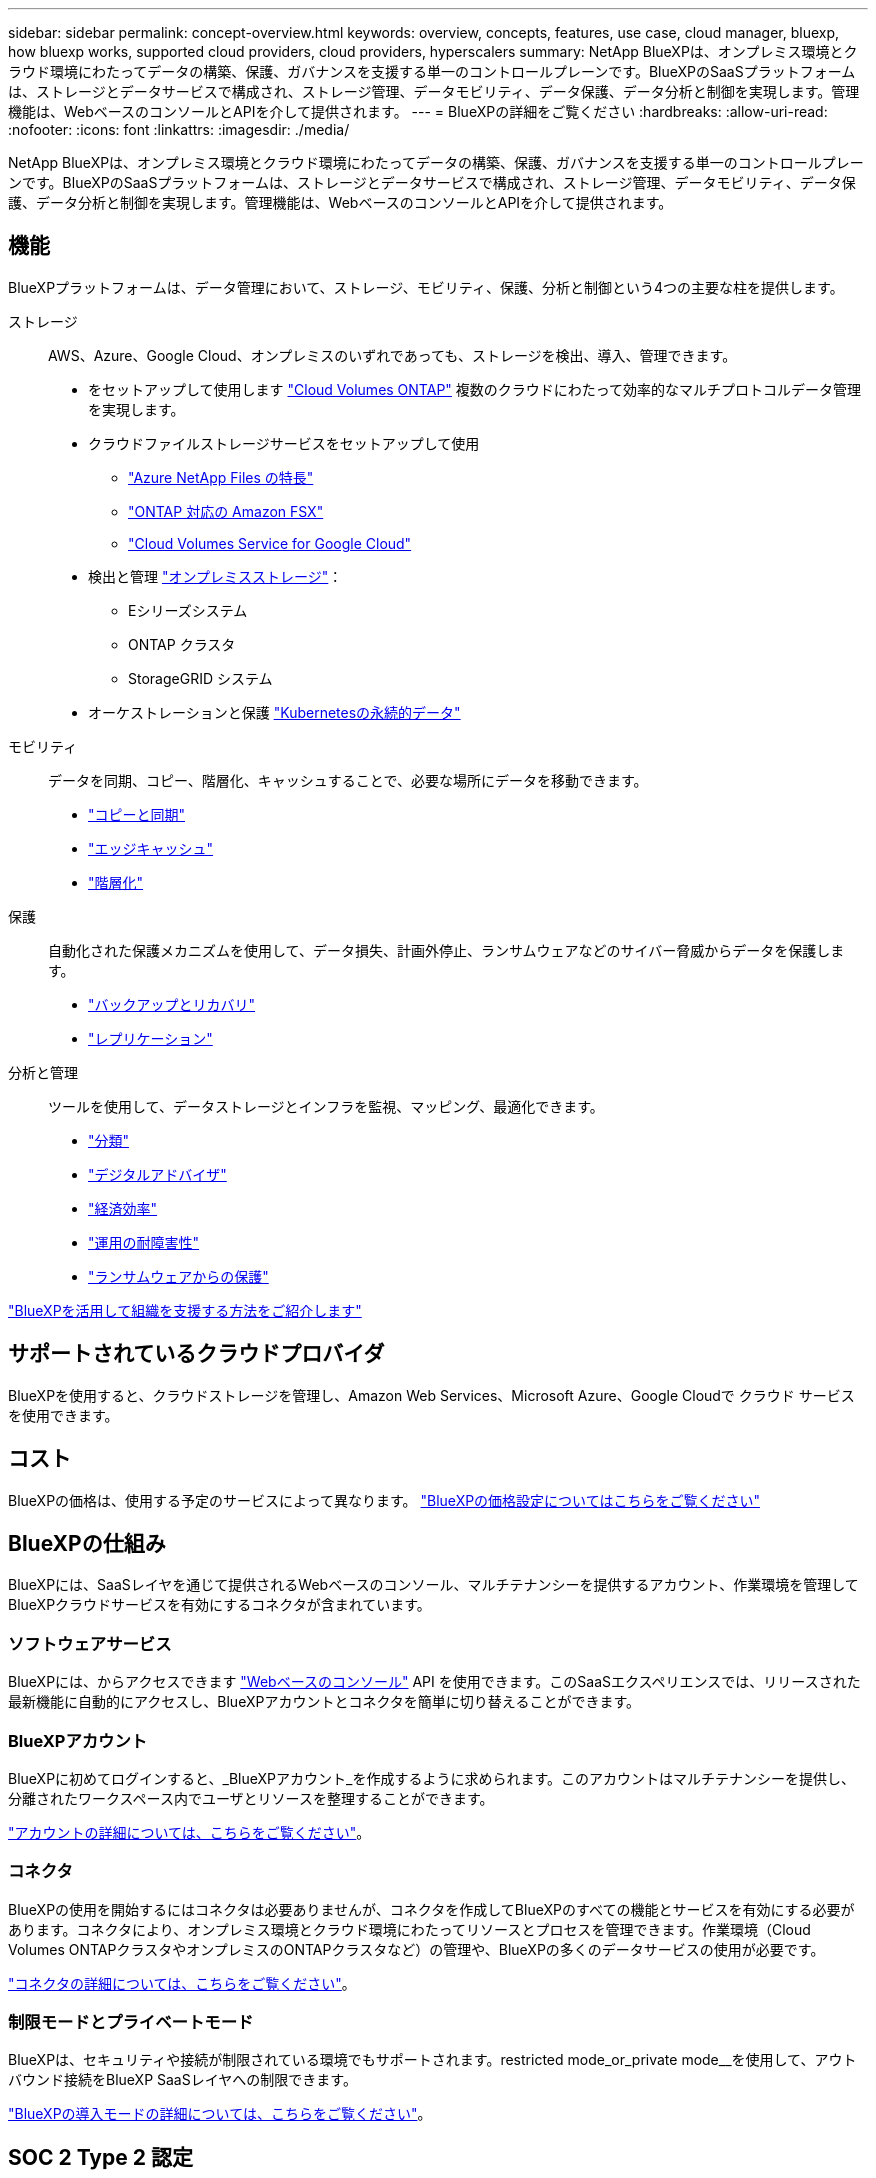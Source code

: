 ---
sidebar: sidebar 
permalink: concept-overview.html 
keywords: overview, concepts, features, use case, cloud manager, bluexp, how bluexp works, supported cloud providers, cloud providers, hyperscalers 
summary: NetApp BlueXPは、オンプレミス環境とクラウド環境にわたってデータの構築、保護、ガバナンスを支援する単一のコントロールプレーンです。BlueXPのSaaSプラットフォームは、ストレージとデータサービスで構成され、ストレージ管理、データモビリティ、データ保護、データ分析と制御を実現します。管理機能は、WebベースのコンソールとAPIを介して提供されます。 
---
= BlueXPの詳細をご覧ください
:hardbreaks:
:allow-uri-read: 
:nofooter: 
:icons: font
:linkattrs: 
:imagesdir: ./media/


[role="lead"]
NetApp BlueXPは、オンプレミス環境とクラウド環境にわたってデータの構築、保護、ガバナンスを支援する単一のコントロールプレーンです。BlueXPのSaaSプラットフォームは、ストレージとデータサービスで構成され、ストレージ管理、データモビリティ、データ保護、データ分析と制御を実現します。管理機能は、WebベースのコンソールとAPIを介して提供されます。



== 機能

BlueXPプラットフォームは、データ管理において、ストレージ、モビリティ、保護、分析と制御という4つの主要な柱を提供します。

ストレージ:: AWS、Azure、Google Cloud、オンプレミスのいずれであっても、ストレージを検出、導入、管理できます。
+
--
* をセットアップして使用します https://bluexp.netapp.com/ontap-cloud["Cloud Volumes ONTAP"^] 複数のクラウドにわたって効率的なマルチプロトコルデータ管理を実現します。
* クラウドファイルストレージサービスをセットアップして使用
+
** https://bluexp.netapp.com/azure-netapp-files["Azure NetApp Files の特長"^]
** https://bluexp.netapp.com/fsx-for-ontap["ONTAP 対応の Amazon FSX"^]
** https://bluexp.netapp.com/cloud-volumes-service-for-gcp["Cloud Volumes Service for Google Cloud"^]


* 検出と管理 https://bluexp.netapp.com/netapp-on-premises["オンプレミスストレージ"^]：
+
** Eシリーズシステム
** ONTAP クラスタ
** StorageGRID システム


* オーケストレーションと保護 https://bluexp.netapp.com/solutions/kubernetes["Kubernetesの永続的データ"^]


--
モビリティ:: データを同期、コピー、階層化、キャッシュすることで、必要な場所にデータを移動できます。
+
--
* https://bluexp.netapp.com/cloud-sync-service["コピーと同期"^]
* https://bluexp.netapp.com/global-file-cache["エッジキャッシュ"^]
* https://bluexp.netapp.com/cloud-tiering["階層化"^]


--
保護:: 自動化された保護メカニズムを使用して、データ損失、計画外停止、ランサムウェアなどのサイバー脅威からデータを保護します。
+
--
* https://bluexp.netapp.com/cloud-backup["バックアップとリカバリ"^]
* https://bluexp.netapp.com/replication["レプリケーション"^]


--
分析と管理:: ツールを使用して、データストレージとインフラを監視、マッピング、最適化できます。
+
--
* https://bluexp.netapp.com/netapp-cloud-data-sense["分類"^]
* https://bluexp.netapp.com/digital-advisor["デジタルアドバイザ"^]
* https://bluexp.netapp.com/digital-advisor["経済効率"^]
* https://bluexp.netapp.com/digital-advisor["運用の耐障害性"^]
* https://bluexp.netapp.com/ransomware-protection["ランサムウェアからの保護"^]


--


https://bluexp.netapp.com/["BlueXPを活用して組織を支援する方法をご紹介します"^]



== サポートされているクラウドプロバイダ

BlueXPを使用すると、クラウドストレージを管理し、Amazon Web Services、Microsoft Azure、Google Cloudで クラウド サービス を使用できます。



== コスト

BlueXPの価格は、使用する予定のサービスによって異なります。 https://bluexp.netapp.com/pricing["BlueXPの価格設定についてはこちらをご覧ください"^]



== BlueXPの仕組み

BlueXPには、SaaSレイヤを通じて提供されるWebベースのコンソール、マルチテナンシーを提供するアカウント、作業環境を管理してBlueXPクラウドサービスを有効にするコネクタが含まれています。



=== ソフトウェアサービス

BlueXPには、からアクセスできます https://console.bluexp.netapp.com["Webベースのコンソール"^] API を使用できます。このSaaSエクスペリエンスでは、リリースされた最新機能に自動的にアクセスし、BlueXPアカウントとコネクタを簡単に切り替えることができます。



=== BlueXPアカウント

BlueXPに初めてログインすると、_BlueXPアカウント_を作成するように求められます。このアカウントはマルチテナンシーを提供し、分離されたワークスペース内でユーザとリソースを整理することができます。

link:concept-netapp-accounts.html["アカウントの詳細については、こちらをご覧ください"]。



=== コネクタ

BlueXPの使用を開始するにはコネクタは必要ありませんが、コネクタを作成してBlueXPのすべての機能とサービスを有効にする必要があります。コネクタにより、オンプレミス環境とクラウド環境にわたってリソースとプロセスを管理できます。作業環境（Cloud Volumes ONTAPクラスタやオンプレミスのONTAPクラスタなど）の管理や、BlueXPの多くのデータサービスの使用が必要です。

link:concept-connectors.html["コネクタの詳細については、こちらをご覧ください"]。



=== 制限モードとプライベートモード

BlueXPは、セキュリティや接続が制限されている環境でもサポートされます。restricted mode_or_private mode__を使用して、アウトバウンド接続をBlueXP SaaSレイヤへの制限できます。

link:concept-modes.html["BlueXPの導入モードの詳細については、こちらをご覧ください"]。



== SOC 2 Type 2 認定

独立した公認会計士事務所およびサービス監査人がBlueXPを調査し、該当するトラストサービスの基準に基づいてSOC 2 Type 2レポートを達成したことを確認しました。

https://www.netapp.com/company/trust-center/compliance/soc-2/["ネットアップの SOC 2 レポートをご覧ください"^]
